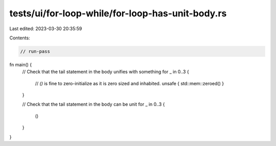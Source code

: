 tests/ui/for-loop-while/for-loop-has-unit-body.rs
=================================================

Last edited: 2023-03-30 20:35:59

Contents:

.. code-block:: rs

    // run-pass
fn main() {
    // Check that the tail statement in the body unifies with something
    for _ in 0..3 {
        // `()` is fine to zero-initialize as it is zero sized and inhabited.
        unsafe { std::mem::zeroed() }
    }

    // Check that the tail statement in the body can be unit
    for _ in 0..3 {
        ()
    }
}


